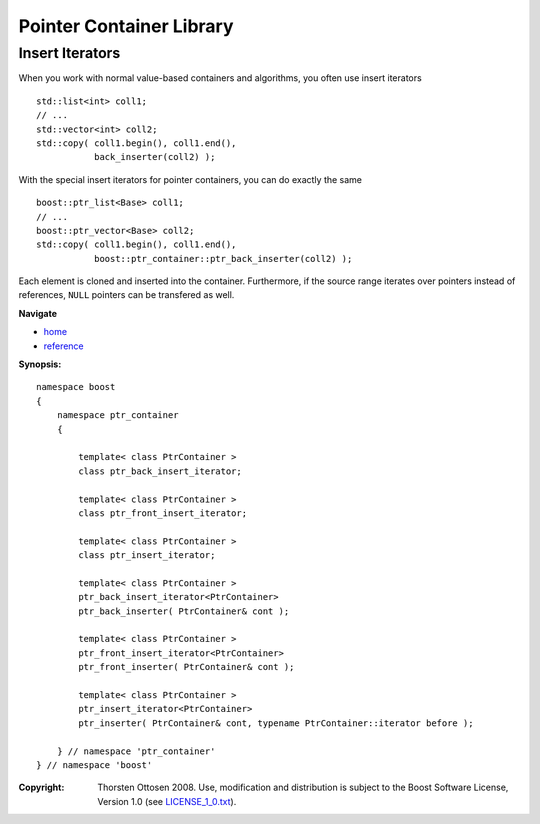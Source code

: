 ++++++++++++++++++++++++++++++++++
 |Boost| Pointer Container Library
++++++++++++++++++++++++++++++++++

.. |Boost| image:: boost.png

Insert Iterators
----------------

When you work with normal value-based containers and algorithms, you often
use insert iterators ::

       std::list<int> coll1;
       // ...
       std::vector<int> coll2;
       std::copy( coll1.begin(), coll1.end(),
                  back_inserter(coll2) );

With the special insert iterators for pointer containers,
you can do exactly the same ::

       boost::ptr_list<Base> coll1;
       // ...
       boost::ptr_vector<Base> coll2;
       std::copy( coll1.begin(), coll1.end(),
                  boost::ptr_container::ptr_back_inserter(coll2) );

Each element is cloned and inserted into the container. Furthermore,
if the source range iterates over pointers
instead of references, ``NULL`` pointers
can be transfered as well.

**Navigate**

- `home <ptr_container.html>`_
- `reference <reference.html>`_

**Synopsis:**

::

        namespace boost
        {
            namespace ptr_container
            {

                template< class PtrContainer >
                class ptr_back_insert_iterator;

                template< class PtrContainer >
                class ptr_front_insert_iterator;

                template< class PtrContainer >
                class ptr_insert_iterator;

                template< class PtrContainer >
                ptr_back_insert_iterator<PtrContainer>
                ptr_back_inserter( PtrContainer& cont );

                template< class PtrContainer >
                ptr_front_insert_iterator<PtrContainer>
                ptr_front_inserter( PtrContainer& cont );

                template< class PtrContainer >
                ptr_insert_iterator<PtrContainer>
                ptr_inserter( PtrContainer& cont, typename PtrContainer::iterator before );

            } // namespace 'ptr_container'
        } // namespace 'boost'

.. raw:: html

        <hr>

:Copyright:     Thorsten Ottosen 2008. Use, modification and distribution is subject to the Boost Software License, Version 1.0 (see LICENSE_1_0.txt__).

__ http://www.boost.org/LICENSE_1_0.txt
